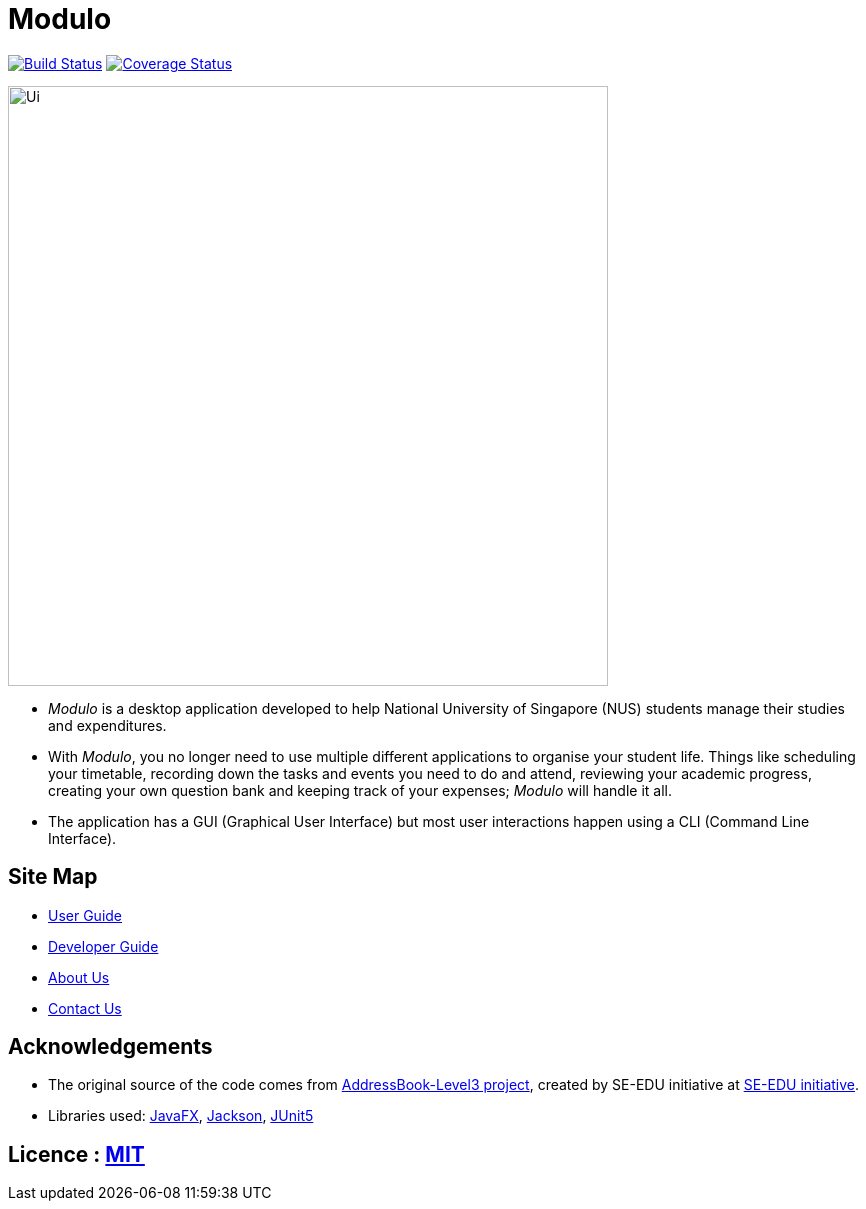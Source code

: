 = Modulo
ifdef::env-github,env-browser[:relfileprefix: docs/]

https://travis-ci.org/AY1920S1-CS2103-T16-2/main[image:https://travis-ci.org/AY1920S1-CS2103-T16-2/main.svg?branch=master[Build Status]]
https://coveralls.io/github/AY1920S1-CS2103-T16-2/main?branch=master[image:https://coveralls.io/repos/github/AY1920S1-CS2103-T16-2/main/badge.svg?branch=master[Coverage Status]]

ifdef::env-github[]
image::docs/images/Ui.png[width="600"]
endif::[]

ifndef::env-github[]
image::images/Ui.png[width="600"]
endif::[]

* _Modulo_ is a desktop application developed to help National University of Singapore (NUS) students manage their studies and expenditures.
* With _Modulo_, you no longer need to use multiple different applications to organise your student life.
Things like scheduling your timetable, recording down the tasks and events you need to do and attend, reviewing your academic progress,
creating your own question bank and keeping track of your expenses; _Modulo_ will handle it all.
* The application has a GUI (Graphical User Interface) but most user interactions happen using a CLI (Command Line Interface).

== Site Map

* <<UserGuide#, User Guide>>
* <<DeveloperGuide#, Developer Guide>>
* <<AboutUs#, About Us>>
* <<ContactUs#, Contact Us>>

== Acknowledgements

* The original source of the code comes from https://github.com/nus-cs2103-AY1920S1/addressbook-level3[AddressBook-Level3 project], created by SE-EDU initiative at https://se-education.org[SE-EDU initiative].
* Libraries used: https://openjfx.io/[JavaFX], https://github.com/FasterXML/jackson[Jackson], https://github.com/junit-team/junit5[JUnit5]

== Licence : link:LICENSE[MIT]
